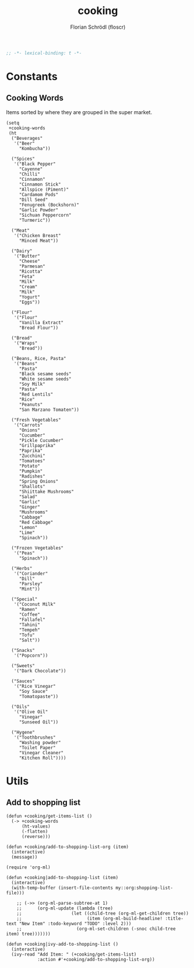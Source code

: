 #+TITLE: cooking
#+AUTHOR: Florian Schrödl (floscr)
#+PROPERTY: header-args :emacs-lisp :tangle yes :comments link
#+STARTUP: org-startup-folded: showall
#+BEGIN_SRC emacs-lisp
;; -*- lexical-binding: t -*-
#+END_SRC


* Constants

** Cooking Words

Items sorted by where they are grouped in the super market.

#+BEGIN_SRC elisp
(setq
 +cooking-words
 (ht
  ("Beverages"
   '("Beer"
     "Kombucha"))

  ("Spices"
   '("Black Pepper"
     "Cayenne"
     "Chilli"
     "Cinnamon"
     "Cinnamon Stick"
     "Allspice (Piment)"
     "Cardamom Pods"
     "Dill Seed"
     "Fenugreek (Bockshorn)"
     "Garlic Powder"
     "Sichuan Peppercorn"
     "Turmeric"))

  ("Meat"
   '("Chicken Breast"
     "Minced Meat"))

  ("Dairy"
   '("Butter"
     "Cheese"
     "Parmesan"
     "Ricotta"
     "Feta"
     "Milk"
     "Cream"
     "Milk"
     "Yogurt"
     "Eggs"))

  ("Flour"
   '("Flour"
     "Vanilla Extract"
     "Bread Flour"))

  ("Bread"
   '("Wraps"
     "Bread"))

  ("Beans, Rice, Pasta"
   '("Beans"
     "Pasta"
     "Black sesame seeds"
     "White sesame seeds"
     "Soy Milk"
     "Pasta"
     "Red Lentils"
     "Rice"
     "Peanuts"
     "San Marzano Tomaten"))

  ("Fresh Vegetables"
   '("Carrots"
     "Onions"
     "Cucumber"
     "Pickle Cucumber"
     "Grillpaprika"
     "Paprika"
     "Zucchini"
     "Tomatoes"
     "Potato"
     "Pumpkin"
     "Radishes"
     "Spring Onions"
     "Shallots"
     "Shiittake Mushrooms"
     "Salad"
     "Garlic"
     "Ginger"
     "Mushrooms"
     "Cabbage"
     "Red Cabbage"
     "Lemon"
     "Lime"
     "Spinach"))

  ("Frozen Vegetables"
   '("Peas"
     "Spinach"))

  ("Herbs"
   '("Coriander"
     "Dill"
     "Parsley"
     "Mint"))

  ("Special"
   '("Coconut Milk"
     "Ramen"
     "Coffee"
     "Fallafel"
     "Tahini"
     "Tempeh"
     "Tofu"
     "Salt"))

  ("Snacks"
   '("Popcorn"))

  ("Sweets"
   '("Dark Chocolate"))

  ("Sauces"
   '("Rice Vinegar"
     "Soy Sauce"
     "Tomatopaste"))

  ("Oils"
   '("Olive Oil"
     "Vinegar"
     "Sunseed Oil"))

  ("Hygene"
   '("Toothbrushes"
     "Washing powder"
     "Toilet Paper"
     "Vinegar Cleaner"
     "Kitchen Roll"))))
#+END_SRC


* Utils

** Add to shopping list

#+BEGIN_SRC elisp
(defun +cooking/get-items-list ()
  (-> +cooking-words
      (ht-values)
      (-flatten)
      (reverse)))

(defun +cooking/add-to-shopping-list-org (item)
  (interactive)
  (message))

(require 'org-ml)

(defun +cooking|add-to-shopping-list (item)
  (interactive)
  (with-temp-buffer (insert-file-contents my::org:shopping-list-file)))

    ;; (->> (org-ml-parse-subtree-at 1)
    ;;      (org-ml-update (lambda (tree)
    ;;                   (let ((child-tree (org-ml-get-children tree))
    ;;                         (item (org-ml-build-headline! :title-text "New Item" :todo-keyword "TODO" :level 2)))
    ;;                     (org-ml-set-children (-snoc child-tree item) tree)))))))

(defun +cooking|ivy-add-to-shopping-list ()
  (interactive)
  (ivy-read "Add Item: " (+cooking/get-items-list)
            :action #'+cooking/add-to-shopping-list-org))
#+END_SRC
